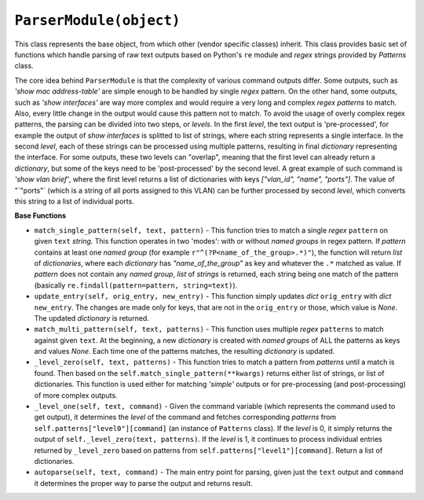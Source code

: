 ``ParserModule(object)``
========================

This class represents the base object, from which other (vendor specific classes) inherit. This class provides basic set of functions which handle parsing of raw text outputs based on Python's  ``re`` module and *regex* strings provided by `Patterns` class.

The core idea behind ``ParserModule`` is that the complexity of various command outputs differ. Some outputs, such as *'show mac address-table'*  are simple enough to be handled by single *regex* pattern. On the other hand, some  outputs, such as *'show interfaces'* are way more complex and would require a very long and complex *regex patterns* to match. Also, every little change in the output would cause this pattern not to match. To avoid the usage of overly complex regex patterns, the parsing can be divided into two steps, or *levels*.  In the first *level*, the text output is 'pre-processed', for example the output of *show interfaces* is splitted to list of strings, where each string represents a single interface. In the second *level*, each of these strings can be processed using multiple patterns, resulting in final *dictionary* representing the interface. For some outputs, these two levels can "overlap", meaning that the first level can already return a *dictionary*, but some of the keys need to be 'post-processed' by the second level. A great example of such command is *'show vlan brief'*, where the first level returns a list of dictionaries with keys `["vlan_id", "name", "ports"]`. The value of "`"ports"` (which is a string of all ports assigned to this VLAN) can be further processed by second *level*, which converts this string to a list of individual ports.

**Base Functions**

- ``match_single_pattern(self, text, pattern)`` - This function tries to match a single *regex* ``pattern`` on given ``text`` *string*. This function operates in two 'modes': with or without *named groups* in regex pattern. If `pattern` contains at least one *named group* (for example ``r"^(?P<name_of_the_group>.*)"``), the function will return *list* of *dictionaries*, where each *dictionary* has `"name_of_the_group"` as key and whatever the ``.*`` matched as value. If `pattern` does not contain any *named group*, *list* of *strings* is returned, each string being one match of the pattern (basically ``re.findall(pattern=pattern, string=text)``).
- ``update_entry(self, orig_entry, new_entry)`` - This function simply updates *dict* ``orig_entry`` with *dict* ``new_entry``. The changes are made only for keys, that are not in the ``orig_entry`` or those, which value is `None`. The updated *dictionary* is returned.
- ``match_multi_pattern(self, text, patterns)`` - This function uses multiple *regex* ``patterns`` to match against given ``text``. At the beginning, a new *dictionary* is created with *named groups* of ALL the patterns as keys and values `None`. Each time one of the patterns matches, the resulting *dictionary* is updated.
- ``_level_zero(self, text, patterns)`` - This function tries to match a pattern from `patterns` until a match is found. Then based on the ``self.match_single_pattern(**kwargs)`` returns either list of strings, or list of dictionaries. This function is used either for matching *'simple'* outputs or for pre-processing (and post-processing) of more complex outputs.
- ``_level_one(self, text, command)`` - Given the command variable (which represents the command used to get output), it determines the *level* of the command and fetches corresponding *patterns* from ``self.patterns["level0"][command]`` (an instance of ``Patterns`` class). If the *level* is 0, it simply returns the output of ``self._level_zero(text, patterns)``. If the *level* is 1, it continues to process individual entries returned by ``_level_zero`` based on patterns from ``self.patterns["level1"][command]``. Return a list of dictionaries.
- ``autoparse(self, text, command)`` - The main entry point for parsing, given just the ``text`` output and ``command`` it determines the proper way to parse the output and returns result.